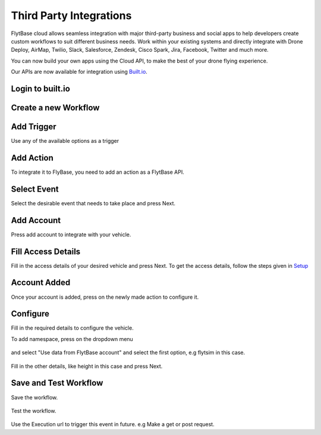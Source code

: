 .. _integration_third_party:

Third Party Integrations
========================

FlytBase cloud allows seamless integration with major third-party business and social apps to help developers create custom workflows to suit different business needs. Work within your existing systems and directly integrate with Drone Deploy, AirMap, Twilio, Slack, Salesforce, Zendesk, Cisco Spark, Jira, Facebook, Twitter and much more.

You can now build your own apps using the Cloud API, to make the best of your drone flying experience.

Our APIs are now available for integration using `Built.io <https://www.built.io/>`_. 

Login to built.io
^^^^^^^^^^^^^^^^^

.. figure:: /_static/Images/built-io-login.png
	:align: center 
	:scale: 50 %


Create a new Workflow
^^^^^^^^^^^^^^^^^^^^^

.. figure:: /_static/Images/add-workflow.png
	:align: center 
	:scale: 50 %


Add Trigger
^^^^^^^^^^^

Use any of the available options as a trigger

.. figure:: /_static/Images/add-trigger.png
	:align: center 
	:scale: 50 %


Add Action
^^^^^^^^^^

To integrate it to FlyBase, you need to add an action as a FlytBase API.

.. figure:: /_static/Images/add-action.png
	:align: center 
	:scale: 50 %


Select Event
^^^^^^^^^^^^

Select the desirable event that needs to take place and press Next.

.. figure:: /_static/Images/select_action.png
	:align: center 
	:scale: 50 %


Add Account
^^^^^^^^^^^

Press add account to integrate with your vehicle.

.. figure:: /_static/Images/add_account.png
	:align: center 
	:scale: 50 %


Fill Access Details
^^^^^^^^^^^^^^^^^^^

Fill in the access details of your desired vehicle and press Next. To get the access details, follow the steps given in `Setup <Setup_FlytBase_Cloud.html>`_

.. figure:: /_static/Images/fill_access.png
	:align: center 
	:scale: 50 %


Account Added
^^^^^^^^^^^^^

Once your account is added, press on the newly made action to configure it.

.. figure:: /_static/Images/account_added.png
	:align: center 
	:scale: 50 %


Configure
^^^^^^^^^

Fill in the required details to configure the vehicle.

To add namespace, press on the dropdown menu 

.. figure:: /_static/Images/add_namespace.png
	:align: center 
	:scale: 50 %

and select "Use data from FlytBase account" and select the first option, e.g flytsim in this case.

.. figure:: /_static/Images/add_namespace_2.png
	:align: center 
	:scale: 50 % 

Fill in the other details, like height in this case and press Next.

.. figure:: /_static/Images/specify_height.png
	:align: center 
	:scale: 50 % 


Save and Test Workflow
^^^^^^^^^^^^^^^^^^^^^^

Save the workflow. 

.. figure:: /_static/Images/save_workflow.png
	:align: center 
	:scale: 50 % 

Test the workflow.

.. figure:: /_static/Images/use_exec.png
	:align: center 
	:scale: 50 % 

Use the Execution url to trigger this event in future. e.g Make a get or post request.

